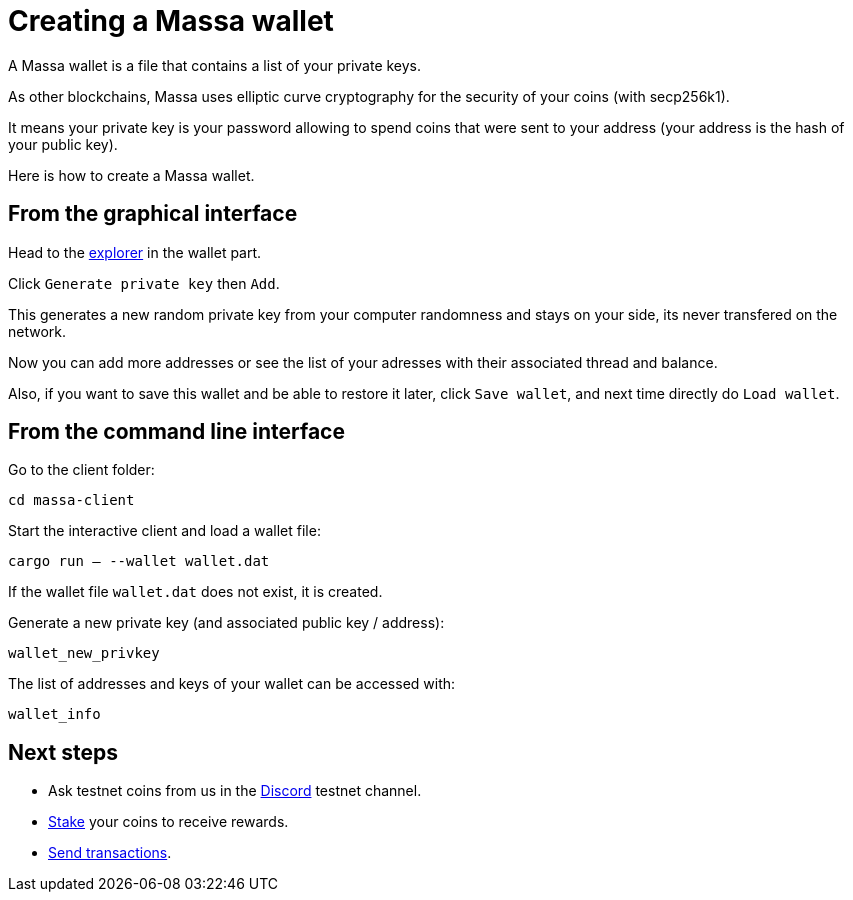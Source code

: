# Creating a Massa wallet

A Massa wallet is a file that contains a list of your private keys.

As other blockchains, Massa uses elliptic curve cryptography for the security of your coins (with secp256k1).

It means your private key is your password allowing to spend coins that were sent to your address (your address is the hash of your public key).

Here is how to create a Massa wallet.

## From the graphical interface

Head to the link:test.massa.net[explorer] in the wallet part.

Click `Generate private key` then `Add`.

This generates a new random private key from your computer randomness and stays on your side, its never transfered on the network.

Now you can add more addresses or see the list of your adresses with their associated thread and balance.

Also, if you want to save this wallet and be able to restore it later, click `Save wallet`, and next time directly do `Load wallet`. 


## From the command line interface

Go to the client folder:

`cd massa-client`

Start the interactive client and load a wallet file:

`cargo run -- --wallet wallet.dat`

If the wallet file `wallet.dat` does not exist, it is created.

Generate a new private key (and associated public key / address):

`wallet_new_privkey`

The list of addresses and keys of your wallet can be accessed with:

`wallet_info`




## Next steps

* Ask testnet coins from us in the link:https://discord.com/invite/TnsJQzXkRN[Discord] testnet channel.
* link:staking.adoc[Stake] your coins to receive rewards.
* link:transaction.adoc[Send transactions].
